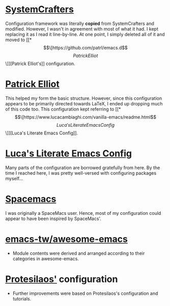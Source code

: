 # -*- coding: utf-8; mode: org -*-
* [[https://github.com/SystemCrafters/crafted-emacs][SystemCrafters]]
Configuration framework was literally *copied* from SystemCrafters and modified.
However, I wasn't in agreement with most of what it had. I kept replacing it as
I read it line-by-line. At one point, I simply deleted all of it and moved to
[[*\[\[https://github.com/patrl/emacs.d\]\[Patrick Elliot\]\]][Patrick Elliot's]] configuration.

* [[https://github.com/patrl/emacs.d][Patrick Elliot]]
This helped my form the basic structure. However, since this configuration appears to be
primarily directed towards LaTeX, I ended up dropping much of this code too.
This configuration kept referring to [[*\[\[https://www.lucacambiaghi.com/vanilla-emacs/readme.html\]\[Luca's Literate Emacs Config\]\]][Luca's Literate Emacs Config]].

* [[https://www.lucacambiaghi.com/vanilla-emacs/readme.html][Luca's Literate Emacs Config]]
Many parts of the configuration are borrowed gratefully from here.
By the time I reached here, I was pretty well-versed with configuring packages myself...

* [[https://www.spacemacs.org/][Spacemacs]]
I was originally a SpaceMacs user. Hence, most of my configuration could appear
to have been inspired by SpaceMacs'.

* [[https://github.com/emacs-tw/awesome-emacs][emacs-tw/awesome-emacs]]
- Module contents were derived and arranged according to their categories in awesome-emacs.

* [[https://protesilaos.com/emacs/][Protesilaos']] configuration
- Further improvements were based on Protesilaos's configuration and tutorials.
